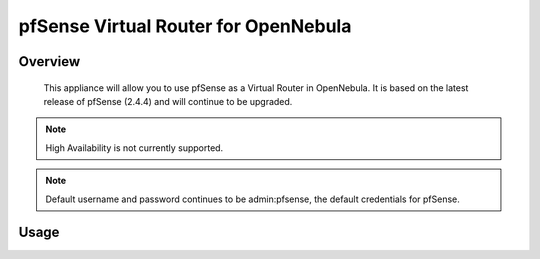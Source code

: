 .. _pfsense_vrouter:

================================================================================
pfSense Virtual Router for OpenNebula
================================================================================

Overview
================================================================================

   This appliance will allow you to use pfSense as a Virtual Router in OpenNebula. It is based on the latest release of pfSense (2.4.4) and will continue to be upgraded.

.. note::
   High Availability is not currently supported.

.. note::
   Default username and password continues to be admin:pfsense, the default credentials for pfSense.

Usage
================================================================================



